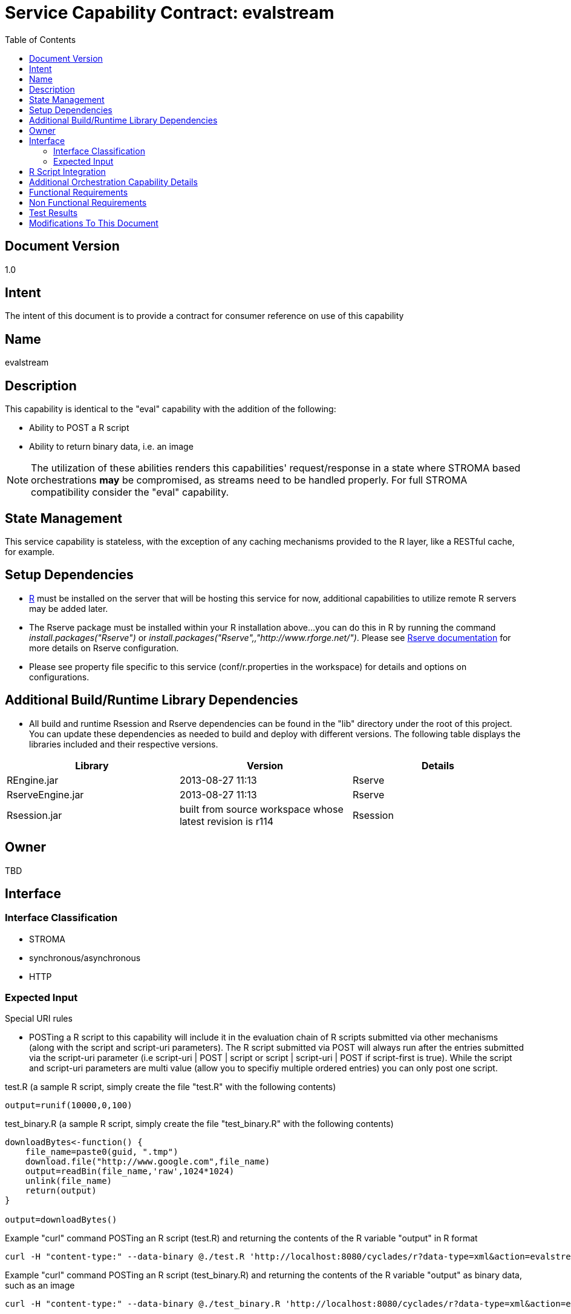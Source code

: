 ////////////////////////////////////////////////////////////////////////////////
Copyright (c) 2012, THE BOARD OF TRUSTEES OF THE LELAND STANFORD JUNIOR UNIVERSITY
All rights reserved.

Redistribution and use in source and binary forms, with or without modification,
are permitted provided that the following conditions are met:

   Redistributions of source code must retain the above copyright notice,
   this list of conditions and the following disclaimer.
   Redistributions in binary form must reproduce the above copyright notice,
   this list of conditions and the following disclaimer in the documentation
   and/or other materials provided with the distribution.
   Neither the name of the STANFORD UNIVERSITY nor the names of its contributors
   may be used to endorse or promote products derived from this software without
   specific prior written permission.

THIS SOFTWARE IS PROVIDED BY THE COPYRIGHT HOLDERS AND CONTRIBUTORS "AS IS" AND
ANY EXPRESS OR IMPLIED WARRANTIES, INCLUDING, BUT NOT LIMITED TO, THE IMPLIED
WARRANTIES OF MERCHANTABILITY AND FITNESS FOR A PARTICULAR PURPOSE ARE DISCLAIMED.
IN NO EVENT SHALL THE COPYRIGHT HOLDER OR CONTRIBUTORS BE LIABLE FOR ANY DIRECT,
INDIRECT, INCIDENTAL, SPECIAL, EXEMPLARY, OR CONSEQUENTIAL DAMAGES (INCLUDING,
BUT NOT LIMITED TO, PROCUREMENT OF SUBSTITUTE GOODS OR SERVICES; LOSS OF USE,
DATA, OR PROFITS; OR BUSINESS INTERRUPTION) HOWEVER CAUSED AND ON ANY THEORY OF
LIABILITY, WHETHER IN CONTRACT, STRICT LIABILITY, OR TORT (INCLUDING NEGLIGENCE
OR OTHERWISE) ARISING IN ANY WAY OUT OF THE USE OF THIS SOFTWARE, EVEN IF ADVISED
OF THE POSSIBILITY OF SUCH DAMAGE.
////////////////////////////////////////////////////////////////////////////////

= Service Capability Contract: evalstream
:toc:

== Document Version
1.0

== Intent
The intent of this document is to provide a contract for consumer reference on use of this capability

== Name
evalstream

== Description
This capability is identical to the "eval" capability with the addition of the following:

* Ability to POST a R script
* Ability to return binary data, i.e. an image

[NOTE]
The utilization of these abilities renders this capabilities' request/response in a state where STROMA based orchestrations *may* be 
compromised, as streams need to be handled properly. For full STROMA compatibility consider the "eval" capability. 

== State Management
This service capability is stateless, with the exception of any caching mechanisms provided to the R layer, like a RESTful cache,
for example.

== Setup Dependencies
* link:http://www.r-project.org/[R] must be installed on the server that will be hosting this service for now, additional 
capabilities to utilize remote R servers may be added later. 
* The Rserve package must be installed within your R installation above...you can do this in R by running the command 
_install.packages("Rserve")_ or _install.packages("Rserve",,"http://www.rforge.net/")_. Please see 
link:http://www.rforge.net/Rserve/doc.html[Rserve documentation] for more details on Rserve configuration.
* Please see property file specific to this service (conf/r.properties in the workspace) for details and options on configurations.

== Additional Build/Runtime Library Dependencies
* All build and runtime Rsession and Rserve dependencies can be found in the "lib" directory under the root of this project. You 
can update these dependencies as needed to build and deploy with different versions. The following table displays the libraries
included and their respective versions.

[options="header"]
|=========================================================
|Library            |Version                                                    |Details
|REngine.jar        |2013-08-27 11:13                                           |Rserve
|RserveEngine.jar   |2013-08-27 11:13                                           |Rserve
|Rsession.jar       |built from source workspace whose latest revision is r114  |Rsession
|=========================================================

== Owner
TBD

== Interface

=== Interface Classification

* STROMA
* synchronous/asynchronous
* HTTP

=== Expected Input

.Special URI rules

* POSTing a R script to this capability will include it in the evaluation chain of R scripts submitted via other mechanisms (along 
with the script and script-uri parameters). The R script submitted via POST will always run after the entries submitted via the 
script-uri parameter (i.e script-uri | POST | script or  script | script-uri | POST if script-first is true). While the script and
script-uri parameters are multi value (allow you to specifiy multiple ordered entries) you can only post one script.

.test.R (a sample R script, simply create the file "test.R" with the following contents)
----
output=runif(10000,0,100)
----

.test_binary.R (a sample R script, simply create the file "test_binary.R" with the following contents)
----
downloadBytes<-function() {
    file_name=paste0(guid, ".tmp")
    download.file("http://www.google.com",file_name)
    output=readBin(file_name,'raw',1024*1024)
    unlink(file_name)
    return(output)
}

output=downloadBytes()
----

.Example "curl" command POSTing an R script (test.R) and returning the contents of the R variable "output" in R format
----
curl -H "content-type:" --data-binary @./test.R 'http://localhost:8080/cyclades/r?data-type=xml&action=evalstream&duration&r-log-out'
----

.Example "curl" command POSTing an R script (test_binary.R) and returning the contents of the R variable "output" as binary data, such as an image
----
curl -H "content-type:" --data-binary @./test_binary.R 'http://localhost:8080/cyclades/r?data-type=xml&action=evalstream&output-native-java&binary-response' > index.html
----

[NOTE]
See section below for parameter details.

.Parameters (same as "eval")

* *script* [optional, multi-value parameter] The actual text to run as a script. 
* *script-uri* [optional, multi-value parameter] A URI, a file URI or a URL starting with "http:".
* *script-first* [optional] If true, the *script* entries are evaluated first (before any *script-uri* entries, which run first by default).
* *input* [optional] Input for R, either a String array of parameter values or the Object in the Map Channel key "input".
* *use-map-channel* [optional] If true, the response (output) of this request will be contained in the MapChannel under the key "output".
* *password* The password required to use this service, if one has been set.
* *output-native-java* [optional] If true, the R specific Java Object will be transformed to a native Java Object, if applicable.
* *r-log-out* [optional] If true, the output of R, if any, will be included as the response parameter named as the same.

.Parameters (in addition to "eval")

* *binary-response* [optional] If true, the output will be returned as an octet (binary) stream. This is typically used for 
streaming back images and items of that nature generated by R. 

[NOTE]
There must be at least one script submitted for evaluation through any or all of the following mechanisms:
* script parameter
* script-uri parameter
* POST body

.Meta Data

N/A

[NOTE]
The following are trivial examples to use as a reference. Please see STROMA/X-STROMA specification for details.

==== XML request variations

.input
----
http://localhost:8080/cyclades/r?data-type=xml&action=evalstream&script=output=runif(10,0,100)&r-log-out=true&duration=true
----

.output
----
<response service="r" action="evalstream" error-code="0">
    <output>
        [1] 85.210470 8.487201 13.965445 58.518566 46.086520 83.741234 60.278154 [8] 83.410146 70.518595 94.920174
    </output>
    <parameters>
        <parameter name="r-log-out" value=""/>
    </parameters>
    <duration val="31"/>
</response>
----

==== JSON request variations

.input
----
http://localhost:8080/cyclades/r?data-type=json&action=evalstream&script=output=runif(10,0,100)&r-log-out=true&duration=true
----

.output
----
{"error-code":"0","service":"r","action":"evalstream","data":{"root":{"output":{"$":" [1] 98.2405646 88.0911640  3.6780343  0.3260683 52.2754610 18.5851061\n [7] 29.4500125 28.0433036 15.3941299 94.2855899"}}},"duration":"268"}
----

== R Script Integration

* Make sure to set the "output" variable in your R script to the value that you wish to return via this capability, otherwise a
default String message will be returned indicating it was not set 
* The following variables are enabled for use in your R scripts
    ** restfs: A base url that enables RESTful maintenance any resources
    ** guid: A guaranteed unique guid generated for you
* Please see r.properties for more information on how to enable static property forwarding to your R scripts if needed

== Additional Orchestration Capability Details

* MapChannel supported input and output ("input" and "output" keys, respectively). The MapChannel "input" key, if it exists, 
takes priority over the STROMA parameter. Setting the "output" key in the MapChannel is enabled by setting the "use-map-channel" STROMA parameter to "true".

== Functional Requirements

* Providing engineers the capability to integrate R into any service work flow

== Non Functional Requirements

* SLA/QoS
 - N/A

* Security
 - Simple password protection

== Test Results
* N/A
////
* link:load_test_results.html[Load Test Results]
* link:extended_duration_test_results.html[Extended Duration Test Results]
* link:functional_test_results.html[Functional Test Results]
////

== Modifications To This Document

[options="header"]
|=========================================================
|Author             |Date       |Version    |Details
|Tom Angelopoulos   |8/29/2013  |1.0        |Document Creation
|=========================================================
